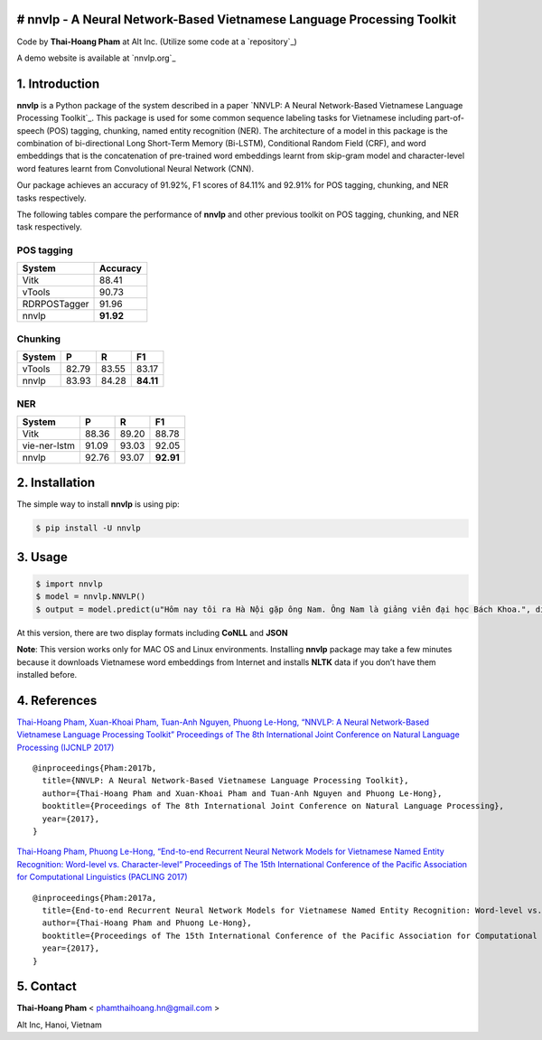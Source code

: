 # nnvlp - A Neural Network-Based Vietnamese Language Processing Toolkit
-----------------------------------------------------------------------

Code by **Thai-Hoang Pham** at Alt Inc. (Utilize some code at a
`repository`_)

A demo website is available at `nnvlp.org`_

1. Introduction
---------------

**nnvlp** is a Python package of the system described in a paper `NNVLP:
A Neural Network-Based Vietnamese Language Processing Toolkit`_. This
package is used for some common sequence labeling tasks for Vietnamese
including part-of-speech (POS) tagging, chunking, named entity
recognition (NER). The architecture of a model in this package is the
combination of bi-directional Long Short-Term Memory (Bi-LSTM),
Conditional Random Field (CRF), and word embeddings that is the
concatenation of pre-trained word embeddings learnt from skip-gram model
and character-level word features learnt from Convolutional Neural
Network (CNN).

Our package achieves an accuracy of 91.92%, F1 scores of 84.11% and
92.91% for POS tagging, chunking, and NER tasks respectively.

The following tables compare the performance of **nnvlp** and other
previous toolkit on POS tagging, chunking, and NER task respectively.

POS tagging
~~~~~~~~~~~

+----------------+-------------+
| System         | Accuracy    |
+================+=============+
| Vitk           | 88.41       |
+----------------+-------------+
| vTools         | 90.73       |
+----------------+-------------+
| RDRPOSTagger   | 91.96       |
+----------------+-------------+
| nnvlp          | **91.92**   |
+----------------+-------------+

Chunking
~~~~~~~~

+----------+---------+---------+-------------+
| System   | P       | R       | F1          |
+==========+=========+=========+=============+
| vTools   | 82.79   | 83.55   | 83.17       |
+----------+---------+---------+-------------+
| nnvlp    | 83.93   | 84.28   | **84.11**   |
+----------+---------+---------+-------------+

NER
~~~

+----------------+---------+---------+-------------+
| System         | P       | R       | F1          |
+================+=========+=========+=============+
| Vitk           | 88.36   | 89.20   | 88.78       |
+----------------+---------+---------+-------------+
| vie-ner-lstm   | 91.09   | 93.03   | 92.05       |
+----------------+---------+---------+-------------+
| nnvlp          | 92.76   | 93.07   | **92.91**   |
+----------------+---------+---------+-------------+

2. Installation
---------------

The simple way to install **nnvlp** is using pip:

.. code:: sh

        $ pip install -U nnvlp

3. Usage
--------

.. code:: sh

        $ import nnvlp
        $ model = nnvlp.NNVLP()
        $ output = model.predict(u"Hôm nay tôi ra Hà Nội gặp ông Nam. Ông Nam là giảng viên đại học Bách Khoa.", display_format="CoNLL")

At this version, there are two display formats including **CoNLL** and
**JSON**

**Note**: This version works only for MAC OS and Linux environments.
Installing **nnvlp** package may take a few minutes because it downloads
Vietnamese word embeddings from Internet and installs **NLTK** data if
you don’t have them installed before.

4. References
-------------

`Thai-Hoang Pham, Xuan-Khoai Pham, Tuan-Anh Nguyen, Phuong Le-Hong,
“NNVLP: A Neural Network-Based Vietnamese Language Processing Toolkit”
Proceedings of The 8th International Joint Conference on Natural
Language Processing (IJCNLP 2017)`_

::

    @inproceedings{Pham:2017b,
      title={NNVLP: A Neural Network-Based Vietnamese Language Processing Toolkit},
      author={Thai-Hoang Pham and Xuan-Khoai Pham and Tuan-Anh Nguyen and Phuong Le-Hong},
      booktitle={Proceedings of The 8th International Joint Conference on Natural Language Processing},
      year={2017},
    }

`Thai-Hoang Pham, Phuong Le-Hong, “End-to-end Recurrent Neural Network
Models for Vietnamese Named Entity Recognition: Word-level
vs. Character-level” Proceedings of The 15th International Conference of
the Pacific Association for Computational Linguistics (PACLING 2017)`_

::

    @inproceedings{Pham:2017a,
      title={End-to-end Recurrent Neural Network Models for Vietnamese Named Entity Recognition: Word-level vs. Character-level},
      author={Thai-Hoang Pham and Phuong Le-Hong},
      booktitle={Proceedings of The 15th International Conference of the Pacific Association for Computational Linguistics},
      year={2017},
    }

5. Contact
----------

**Thai-Hoang Pham** < phamthaihoang.hn@gmail.com >

Alt Inc, Hanoi, Vietnam

.. _`Thai-Hoang Pham, Xuan-Khoai Pham, Tuan-Anh Nguyen, Phuong Le-Hong, “NNVLP: A Neural Network-Based Vietnamese Language Processing Toolkit” Proceedings of The 8th International Joint Conference on Natural Language Processing (IJCNLP 2017)`: https://arxiv.org/abs/1708.07241
.. _`Thai-Hoang Pham, Phuong Le-Hong, “End-to-end Recurrent Neural Network Models for Vietnamese Named Entity Recognition: Word-level vs. Character-level” Proceedings of The 15th International Conference of the Pacific Association for Computational Linguistics (PACLING 2017)`: https://arxiv.org/abs/1705.04044